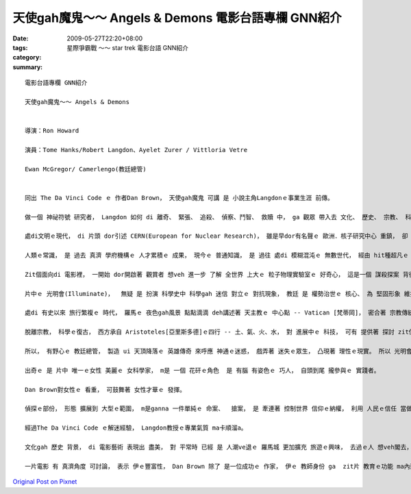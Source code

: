 天使gah魔鬼～～ Angels & Demons  電影台語專欄 GNN紹介
###################################################################

:date: 2009-05-27T22:20+08:00
:tags: 
:category: 星際爭霸戰 ～～ star trek  電影台語 GNN紹介
:summary: 


:: 

  電影台語專欄 GNN紹介

  天使gah魔鬼～～ Angels & Demons


  導演：Ron Howard

  演員：Tome Hanks/Robert Langdon、Ayelet Zurer / Vittloria Vetre

  Ewan McGregor/ Camerlengo(教廷總管)


  同出 The Da Vinci Code ｅ 作者Dan Brown， 天使gah魔鬼 可講 是 小說主角Langdonｅ事業生涯 前傳。

  做一個 神祕符號 研究者， Langdon 如何 di 離奇、 緊張、 追殺、 偵察、鬥智、 救贖 中， ga 觀眾 帶入去 文化、 歷史、 宗教、 科學、 陰謀、 人性、 文學地圖 等 牽連， ho 書寫、 閱讀、 冒險 di 娛樂中， 延伸出 趣味， 閣di 趣味中 有理性ｅ幼路。

  處di文明ｅ現代， di 片頭 dor引述 CERN(European for Nuclear Research)， 雖是早dor有名聲ｅ 歐洲．核子研究中心 重鎮， 卻 再次提醒 ho觀眾知影 咱日常中 逐工使用ｅ 網際網路， 源由 di 二十冬前 一個春天ｅ 日子， 由Tim Berners-Lee所提出ｅWWW構想， 透過力行， 嘉惠著 地球村 生活形態ｅ 資訊索取 gah 人類眼界 大開展ｅ 紋理。

  人類ｅ常識， 是 過去 真濟 學府機構ｅ 人才累積ｅ 成果， 現今ｅ 普通知識， 是 過往 處di 模糊混沌ｅ 無數世代， 經由 hit種超凡ｅ 意志 所突破ｅ 點點滴滴， di 米麵油鹽 以外ｅ 探究， 解說著 科學ｅ 實用面， 抽象ｅ概念 永遠deh cua領著 未來ｅ方向。 簡單ｅ結果， 是 經由 層層疊疊ｅ 困難 所進化ｅ。

  Zit個面向di 電影裡， 一開始 dor開啟著 觀賞者 想veh 進一步 了解 全世界 上大ｅ 粒子物理實驗室ｅ 好奇心， 這是一個 謀殺探案 背後 電影ｅ 附加價值。

  片中ｅ 光明會(Illuminate)，  無疑 是 扮演 科學史中 科學gah 迷信 對立ｅ 對抗現象， 教廷 是 權勢治世ｅ 核心、 為 堅固形象 維持 高高在上 地位， 任何對 信仰ｅ挑戰， 攏構成 迫害 Copernicus[哥白尼] gah  Galileo[伽利略]ｅ 合法性。 Zit個合法性 dor 親像 戲中ｅ教廷 為veh維持 外表ｅ形象， 對內部 教廷總管ｅ 計謀罪惡 閣 追加封號 仝款諷刺。

  處di 有史以來 旅行繁複ｅ 時代， 羅馬ｅ 夜色gah風景 點點滴滴 deh講述著 天主教ｅ 中心點 -- Vatican [梵蒂岡]， 密合著 宗教傳統 gah 羅馬ｅ地沿關係， 延續著《羅馬假期》ｅ 視覺線路， 再次 展現著  di 義大利 你ｅ雙腳 所踏ｅ所在 攏是 義大利ｅ 古蹟， 古蹟 免不了 是 教堂、 廟堂ｅ源流 gah 人民生活ｅ 腳跡。 義大利ｅ 建築之美， 由 古早ｅ 萬神廟、 到中世紀ｅ大師 -- Bernini所設計ｅ 國寶級 文化遺產、 到 21 世紀ｅ 實驗室， 莫非是 zit條 人文主線， 因為 義大利 是 歐洲 文藝復興時期ｅ 學術研究中心。 藉著zit個機會， 提供ho 讀者、 觀眾， 紀念gah 回探 zit個 現代文明ｅ 起頭， 是有真大ｅ 意義。

  脫離宗教， 科學ｅ復古， 西方承自 Aristoteles[亞里斯多德]ｅ四行 -- 土、氣、火、水， 對 進展中ｅ 科技， 可有 提供著 探討 zit位古早ｅ 科學家， 家己講 家己對ｅ 「想當然爾」ｅ 迷思。

  所以， 有野心ｅ 教廷總管， 製造 ui 天頂降落ｅ 英雄傳奇 來呼應 神通ｅ迷惑， 戲弄著 迷失ｅ眾生， 凸現著 理性ｅ現實。 所以 光明會 dor 帶出 zit條 啟蒙光線。

  出奇ｅ 是 片中 唯一ｅ女性 美麗ｅ 女科學家， m是 一個 花矸ｅ角色  是 有腦 有姿色ｅ 巧人， 自頭到尾 攏參與ｅ 實踐者。

  Dan Brown對女性ｅ 看重， 可鼓舞著 女性才華ｅ 發揮。

  偵探ｅ部份， 形態 擴展到 大型ｅ範圍， m是ganna 一件單純ｅ 命案、  搶案， 是 牽連著 控制世界 信仰ｅ納權， 利用 人民ｅ信任 當做 腦殘狀態 製造 智慧型 陰謀佈局。

  經過The Da Vinci Code ｅ解迷經驗， Langdon教授ｅ專業氣質 ma卡順溜a。

  文化gah 歷史 背景， di 電影藝術 表現出 盡美， 對 平常時 已經 是 人潮ve退ｅ 羅馬城 更加擴充 旅遊ｅ興味， 去過ｅ人 想veh閣去， 無去過ｅ人 更加 有計劃， 看戲一gai， 不如 家己親身 行一zua 羅馬 zit個大型ｅ 露天博物館。

  一片電影 有 真濟角度 可討論， 表示 伊ｅ豐富性， Dan Brown 除了 是一位成功ｅ 作家， 伊ｅ 教師身份 ga  zit片 教育ｅ功能 ma內建 di 多方面， m是 單純 di 娛樂方面 來掠 觀眾ｅ胃口 nia。










`Original Post on Pixnet <http://nanomi.pixnet.net/blog/post/27988990>`_